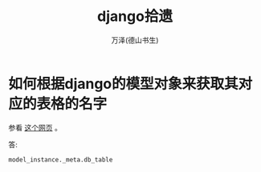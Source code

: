 #+LATEX_CLASS: article
#+LATEX_CLASS_OPTIONS:[11pt,oneside]
#+LATEX_HEADER: \usepackage{article}


#+TITLE: django拾遗
#+AUTHOR: 万泽(德山书生)
#+CREATOR: wanze(<a href="mailto:a358003542@gmail.com">a358003542@gmail.com</a>)
#+DESCRIPTION: 制作者邮箱：a358003542@gmail.com


* 如何根据django的模型对象来获取其对应的表格的名字
参看 [[http://stackoverflow.com/questions/233045/how-to-read-the-database-table-name-of-a-model-instance][这个网页]] 。

答: 
#+BEGIN_EXAMPLE
model_instance._meta.db_table
#+END_EXAMPLE




